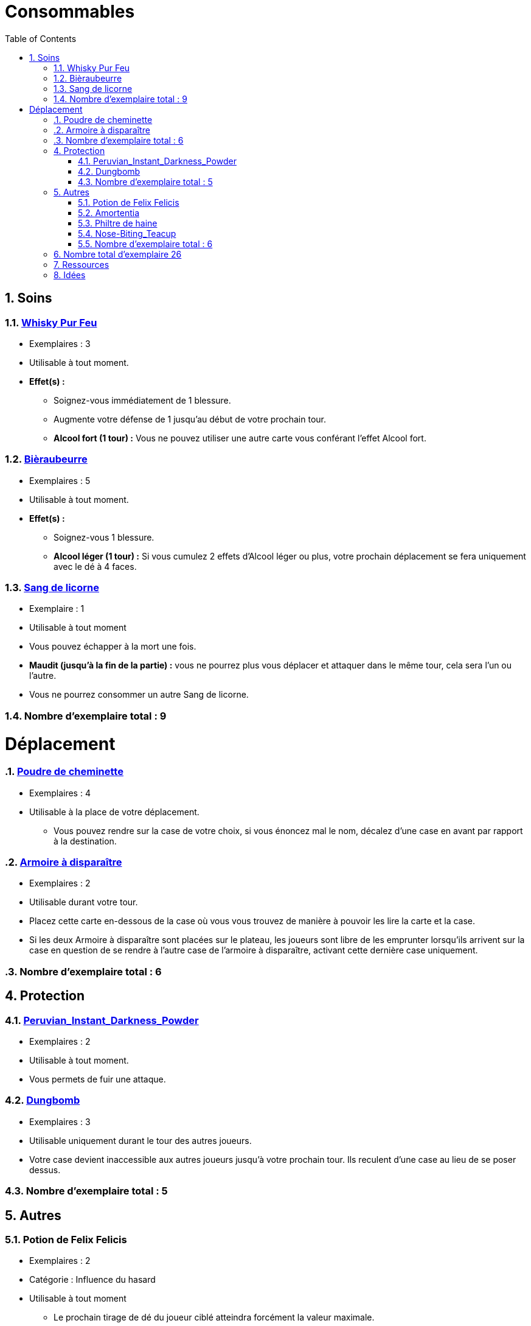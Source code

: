 :experimental:
:source-highlighter: pygments
:data-uri:
:icons: font

:toc:
:numbered:

= Consommables

== Soins

=== http://harrypotter.wikia.com/wiki/Blishen%27s_Firewhisky[Whisky Pur Feu]

* Exemplaires : 3
* Utilisable à tout moment.
* *Effet(s) :*
** Soignez-vous immédiatement de 1 blessure.
** Augmente votre défense de 1 jusqu'au début de votre prochain tour.
** *Alcool fort (1 tour) :* Vous ne pouvez utiliser une autre carte vous conférant l'effet Alcool fort.

=== http://harrypotter.wikia.com/wiki/Butterbeer[Bièraubeurre]

* Exemplaires : 5
* Utilisable à tout moment.
* *Effet(s) :*
** Soignez-vous 1 blessure.
** *Alcool léger (1 tour) :* Si vous cumulez 2 effets d'Alcool léger ou plus, votre prochain déplacement se fera uniquement avec le dé à 4 faces.

=== http://harrypotter.wikia.com/wiki/Unicorn_blood[Sang de licorne]

* Exemplaire : 1
* Utilisable à tout moment
* Vous pouvez échapper à la mort une fois.
* *Maudit (jusqu'à la fin de la partie) :* vous ne pourrez plus vous déplacer et attaquer dans le même tour, cela sera l'un ou l'autre.
* Vous ne pourrez consommer un autre Sang de licorne.

=== Nombre d'exemplaire total : 9


= Déplacement

=== http://harrypotter.wikia.com/wiki/Floo_Powder[Poudre de cheminette]

* Exemplaires : 4
* Utilisable à la place de votre déplacement.
** Vous pouvez rendre sur la case de votre choix, si vous énoncez mal le nom, décalez d'une case en avant par rapport à la destination.

=== http://harrypotter.wikia.com/wiki/Vanishing_Cabinet[Armoire à disparaître]

* Exemplaires : 2
* Utilisable durant votre tour.
* Placez cette carte en-dessous de la case où vous vous trouvez de manière à pouvoir les lire la carte et la case.
* Si les deux Armoire à disparaître sont placées sur le plateau, les joueurs sont libre de les emprunter lorsqu'ils arrivent sur la case en question de se rendre à l'autre case de l'armoire à disparaître, activant cette dernière case uniquement.

=== Nombre d'exemplaire total : 6


== Protection

=== http://harrypotter.wikia.com/wiki/Peruvian_Instant_Darkness_Powder[Peruvian_Instant_Darkness_Powder]

* Exemplaires : 2
* Utilisable à tout moment.
* Vous permets de fuir une attaque.

=== http://harrypotter.wikia.com/wiki/Dungbomb[Dungbomb]

* Exemplaires : 3
* Utilisable uniquement durant le tour des autres joueurs.
* Votre case devient inaccessible aux autres joueurs jusqu'à votre prochain tour. Ils reculent d'une case au lieu de se poser dessus.

=== Nombre d'exemplaire total : 5


== Autres

=== Potion de Felix Felicis

* Exemplaires : 2
* Catégorie : Influence du hasard
* Utilisable à tout moment
** Le prochain tirage de dé du joueur ciblé atteindra forcément la valeur maximale.

=== http://harrypotter.wikia.com/wiki/Amortentia[Amortentia]

* Exemplaires : 1
* Utilisable durant votre tour
* Le personnage ciblé, autre que vous, tombe fou amoureux de celui qui lui administre le philtre pendant 2 tours.
* Si la cible de son amour venait à mourir, il se suicidera.
* L'effet peut-être annulé à l'aide d'un philtre de haine.

=== Philtre de haine

* Exemplaires : 2
* Utilisable durant votre tour
* [Effet]
* [Effet]
* L'effet peut-être annulé à l'aide de l'Amortentia.

=== http://harrypotter.wikia.com/wiki/Nose-Biting_Teacup[Nose-Biting_Teacup]

* Catégorie : Attaque / Contre
* Exemplaires : 2
* Utilisable à tout moment
* Le prochain consommable (ou celui en cours) utilisé par la cible devant soigner des blessures, infligera 1 blessure à la place. Cela ne peut achever un joueur.

=== Nombre d'exemplaire total : 6

== Nombre total d'exemplaire 26


== Ressources

* https://en.wikipedia.org/wiki/Magic_in_Harry_Potter
* http://harrypotter.wikia.com/wiki/Wizard%27s_Brew
* http://harrypotter.wikia.com/wiki/Bell_jar
* http://harrypotter.wikia.com/wiki/Death
* http://harrypotter.wikia.com/wiki/Verdimillious_Charm
* https://fr.wikipedia.org/wiki/Objets_magiques_de_Harry_Potter
* http://harrypotter.wikia.com/wiki/Dark_Arts
* http://harrypotter.wikia.com/wiki/Potion

== Idées

* Un autre véhicule ? Magicobus, Poudlard Express, Voiture volante, Portoloin, Moto volante, Tapis Volant
* Retourneur de temps
* Bézoard
* Carte du maraudeur
